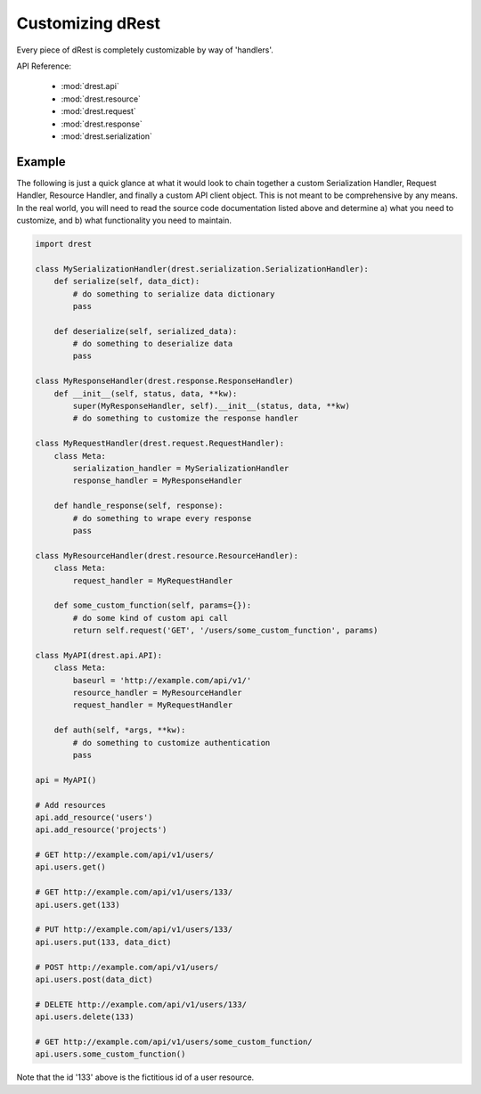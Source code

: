 Customizing dRest
=================

Every piece of dRest is completely customizable by way of 'handlers'.  

API Reference:

    * :mod:`drest.api`
    * :mod:`drest.resource`
    * :mod:`drest.request`
    * :mod:`drest.response`
    * :mod:`drest.serialization`

Example
-------

The following is just a quick glance at what it would look to chain together
a custom Serialization Handler, Request Handler, Resource Handler, and 
finally a custom API client object.  This is not meant to be comprehensive 
by any means. In the real world, you will need to read the source code
documentation listed above and determine a) what you need to customize, and
b) what functionality you need to maintain.

.. code-block:: python

    import drest
    
    class MySerializationHandler(drest.serialization.SerializationHandler):        
        def serialize(self, data_dict):
            # do something to serialize data dictionary
            pass
    
        def deserialize(self, serialized_data):
            # do something to deserialize data
            pass
    
    class MyResponseHandler(drest.response.ResponseHandler)
        def __init__(self, status, data, **kw):
            super(MyResponseHandler, self).__init__(status, data, **kw)
            # do something to customize the response handler        
            
    class MyRequestHandler(drest.request.RequestHandler):
        class Meta:
            serialization_handler = MySerializationHandler
            response_handler = MyResponseHandler
            
        def handle_response(self, response):
            # do something to wrape every response
            pass
    
    class MyResourceHandler(drest.resource.ResourceHandler):
        class Meta:
            request_handler = MyRequestHandler
    
        def some_custom_function(self, params={}):
            # do some kind of custom api call
            return self.request('GET', '/users/some_custom_function', params)

    class MyAPI(drest.api.API):
        class Meta:
            baseurl = 'http://example.com/api/v1/'
            resource_handler = MyResourceHandler
            request_handler = MyRequestHandler
        
        def auth(self, *args, **kw):
            # do something to customize authentication
            pass
    
    api = MyAPI()
    
    # Add resources
    api.add_resource('users')
    api.add_resource('projects')
    
    # GET http://example.com/api/v1/users/
    api.users.get()
    
    # GET http://example.com/api/v1/users/133/
    api.users.get(133)
    
    # PUT http://example.com/api/v1/users/133/
    api.users.put(133, data_dict)
    
    # POST http://example.com/api/v1/users/
    api.users.post(data_dict)
    
    # DELETE http://example.com/api/v1/users/133/
    api.users.delete(133)
    
    # GET http://example.com/api/v1/users/some_custom_function/
    api.users.some_custom_function()
    
Note that the id '133' above is the fictitious id of a user resource.
